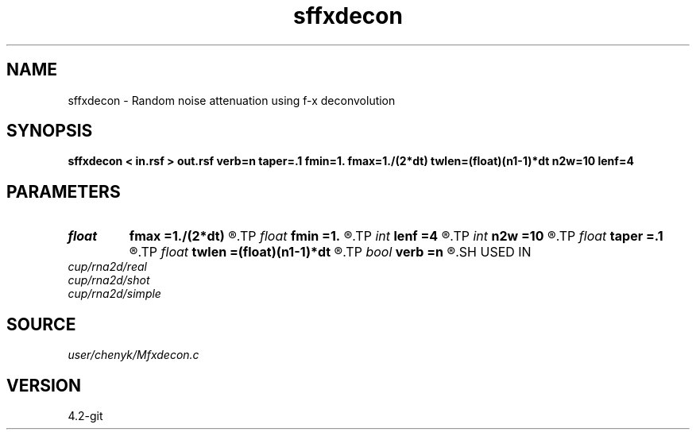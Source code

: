 .TH sffxdecon 1  "APRIL 2023" Madagascar "Madagascar Manuals"
.SH NAME
sffxdecon \- Random noise attenuation using f-x deconvolution 
.SH SYNOPSIS
.B sffxdecon < in.rsf > out.rsf verb=n taper=.1 fmin=1. fmax=1./(2*dt) twlen=(float)(n1-1)*dt n2w=10 lenf=4
.SH PARAMETERS
.PD 0
.TP
.I float  
.B fmax
.B =1./(2*dt)
.R  	maximum frequency to process in Hz
.TP
.I float  
.B fmin
.B =1.
.R  	minimum frequency to process in Hz
.TP
.I int    
.B lenf
.B =4
.R  	number of traces for filter
.TP
.I int    
.B n2w
.B =10
.R  	number of traces in window
.TP
.I float  
.B taper
.B =.1
.R  	length of taper
.TP
.I float  
.B twlen
.B =(float)(n1-1)*dt
.R  	time window length
.TP
.I bool   
.B verb
.B =n
.R  [y/n]	flag to get advisory messages
.SH USED IN
.TP
.I cup/rna2d/real
.TP
.I cup/rna2d/shot
.TP
.I cup/rna2d/simple
.SH SOURCE
.I user/chenyk/Mfxdecon.c
.SH VERSION
4.2-git

